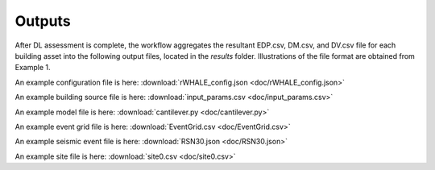 
.. _lblOutputs:

Outputs
===================

After DL assessment is complete, the workflow aggregates the resultant EDP.csv, DM.csv, and DV.csv file for each building asset into the following output files, located in the *results* folder. Illustrations of the file format are obtained from Example 1.

.. jsonschema:: App_Schema.json#/properties/Inputs/configurationFile

An example configuration file is here: :download:`rWHALE_config.json <doc/rWHALE_config.json>`


.. jsonschema:: App_Schema.json#/properties/Inputs/buildingSourceFile

An example building source file is here: :download:`input_params.csv <doc/input_params.csv>`


.. jsonschema:: App_Schema.json#/properties/Inputs/modelFile

An example model file is here: :download:`cantilever.py <doc/cantilever.py>`


.. jsonschema:: App_Schema.json#/properties/Inputs/eventFiles

An example event grid file is here: :download:`EventGrid.csv <doc/EventGrid.csv>`

An example seismic event file is here: :download:`RSN30.json <doc/RSN30.json>`

An example site file is here: :download:`site0.csv <doc/site0.csv>`

